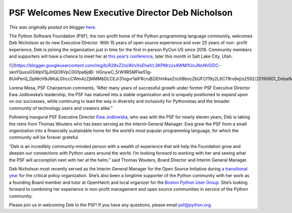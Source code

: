 .. post:: 2022-04-07
   :tags: post, legacy-blogger
   :author: Python Software Foundation
   :category: Legacy
   :location: World
   :language: en

PSF Welcomes New Executive Director Deb Nicholson
=================================================

*This was originally posted on blogger* `here <https://pyfound.blogspot.com/2022/04/deb-nicholson-new-executive-director.html>`_.

The Python Software Foundation (PSF), the non-profit home of the Python
programming language community, welcomes Deb Nicholson as its new Executive
Director. With 15 years of open source experience and over 25 years of non-
profit experience, Deb is joining the organization just in time for the first
in-person PyCon US since 2019. Community members and supporters will have a
chance to meet her at `this year’s conference <https://us.pycon.org/2022/>`_,
later this month in Salt Lake City, Utah.

`![ <https://blogger.googleusercontent.com/img/b/R29vZ2xl/AVvXsEha1rL3KPMrzzxAWMl1UoJNoNVDDC-
sknYQuxsGSWpVSjJHQO8VpC0Gfpa6jdB-
HGnywC_5rW9RSMFke51g-8UnPerQ_DpMcH9J6KaLGhccCWm4zZjMMMbDLCEJr31ogvr1aIFRcruB2iEhHAseZnUt8bocZbUFCf19y2L6C79rx8ej/s320/20190601_DebatMeowWolf.jpg>`_](https://blogger.googleusercontent.com/img/b/R29vZ2xl/AVvXsEha1rL3KPMrzzxAWMl1UoJNoNVDDC-
sknYQuxsGSWpVSjJHQO8VpC0Gfpa6jdB-
HGnywC_5rW9RSMFke51g-8UnPerQ_DpMcH9J6KaLGhccCWm4zZjMMMbDLCEJr31ogvr1aIFRcruB2iEhHAseZnUt8bocZbUFCf19y2L6C79rx8ej/s2592/20190601_DebatMeowWolf.jpg)

Lorena Mesa, PSF Chairperson comments, “After many years of successful growth
under former PSF Executive Director Ewa Jodlowska’s leadership, the PSF has
matured into a stable organization and is uniquely positioned to expand upon
on our successes, while continuing to lead the way in diversity and
inclusivity for Pythonistas and the broader community of technology users and
creators alike.”

Following inaugural PSF Executive Director `Ewa
Jodlowska <https://pyfound.blogspot.com/2021/12/a-message-from-psfs-outgoing-
executive.html>`_, who was with the PSF for nearly eleven years, Deb is taking
the reins from Thomas Wouters who has been serving as the Interim General
Manager. Ewa grew the PSF from a small organization into a financially
sustainable home for the world’s most popular programming language, for which
the community will be forever grateful.

“Deb is an incredibly community-minded person with a wealth of experience that
will help the Foundation grow and deepen our connections with Python users
around the world. I’m looking forward to working with her and seeing what the
PSF will accomplish next with her at the helm,” said Thomas Wouters, Board
Director and Interim General Manager.

Deb Nicholson most recently served as the Interim General Manager for the Open
Source Initiative during `a transitional
year <https://opensource.org/OutgoingGMReflections>`_ for the critical policy
organization. She’s also been a longtime supporter of the Python community
with her work as a founding Board member and tutor at OpenHatch and local
organizer for the `Boston Python User
Group <https://www.meetup.com/bostonpython/>`_. She’s looking forward to
combining her experience in non-profit management and open source communities
in service of the Python community.

Please join us in welcoming Deb to the PSF! If you have any questions, please
email `psf@python.org <mailto:psf@python.org>`_.

  

